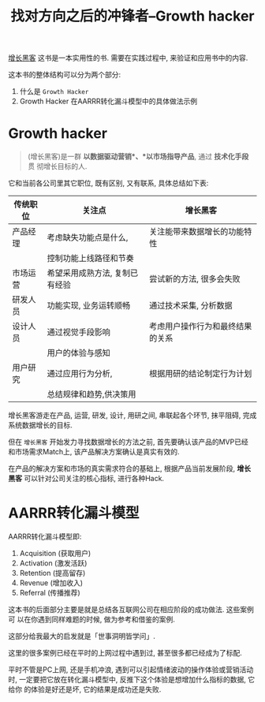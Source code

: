 #+title: 找对方向之后的冲锋者--Growth hacker

[[http://book.douban.com/subject/26541801/][增长黑客]] 这书是一本实用性的书. 需要在实践过程中, 来验证和应用书中的内容.

这本书的整体结构可以分为两个部分:

1. 什么是 =Growth Hacker=
2. Growth Hacker 在AARRR转化漏斗模型中的具体做法示例

* Growth hacker

#+BEGIN_QUOTE
(增长黑客)是一群 *以数据驱动营销*、*以市场指导产品*, 通过 *技术化手段* 贯
彻增长目标的人.
#+END_QUOTE

它和当前各公司里其它职位, 既有区别, 又有联系, 具体总结如下表:

  
| 传统职位 | 关注点                         | *增长黑客*                       |
|----------+--------------------------------+----------------------------------|
| 产品经理 | 考虑缺失功能点是什么,          | 关注能带来数据增长的功能特性     |
|          | 控制功能上线路径和节奏         |                                  |
|----------+--------------------------------+----------------------------------|
| 市场运营 | 希望采用成熟方法, 复制已有经验 | 尝试新的方法, 很多会失败         |
|----------+--------------------------------+----------------------------------|
| 研发人员 | 功能实现, 业务运转顺畅         | 通过技术采集, 分析数据           |
|----------+--------------------------------+----------------------------------|
| 设计人员 | 通过视觉手段影响               | 考虑用户操作行为和最终结果的关系 |
|          | 用户的体验与感知               |                                  |
|----------+--------------------------------+----------------------------------|
| 用户研究 | 通过应用行为分析,              | 根据用研的结论制定行为计划       |
|          | 总结规律和趋势,供决策用        |                                  |
|----------+--------------------------------+----------------------------------|

增长黑客游走在产品, 运营, 研发, 设计, 用研之间, 串联起各个环节, 抹平阻碍,
完成系统数据增长的目标.

但在 =增长黑客= 开始发力寻找数据增长的方法之前, 首先要确认该产品的MVP已经
和市场需求Match上, 该产品解决方案确认是真实有效的.

在产品的解决方案和市场的真实需求符合的基础上, 根据产品当前发展阶段, *增长
黑客* 可以针对公司关注的核心指标, 进行各种Hack.

* AARRR转化漏斗模型

[[./images/funnel.jpg]]

AARRR转化漏斗模型即:

1. Acquisition (获取用户)
2. Activation (激发活跃)
3. Retention (提高留存)
4. Revenue (增加收入)
5. Referral (传播推荐)

这本书的后面部分主要是就是总结各互联网公司在相应阶段的成功做法. 这些案例可
以在你遇到同样难题的时候, 做为参考和借鉴的案例.

这部分给我最大的启发就是「世事洞明皆学问」.

这里的很多案例已经在平时的上网过程中遇到过, 甚至很多都已经成为了标配.

平时不管是PC上网, 还是手机冲浪, 遇到可以引起情绪波动的操作体验或营销活动时,
一定要把它放在转化漏斗模型中, 反推下这个体验是想增加什么指标的数据, 它给你
的体验是好还是坏, 它的结果是成功还是失败.

